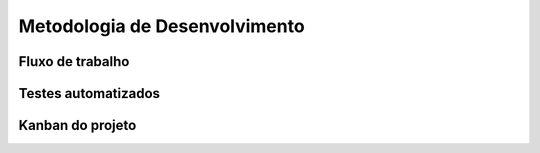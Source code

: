 Metodologia de Desenvolvimento
------------------------------

Fluxo de trabalho
+++++++++++++++++

Testes automatizados
++++++++++++++++++++

Kanban do projeto
+++++++++++++++++

